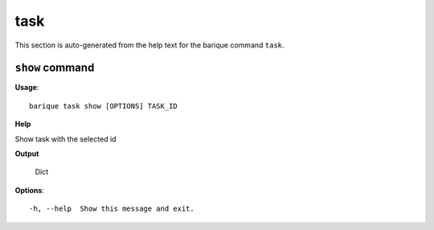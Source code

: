 task
====

This section is auto-generated from the help text for the barique command
``task``.


``show`` command
----------------

**Usage**::

    barique task show [OPTIONS] TASK_ID

**Help**

Show task with the selected id


**Output**


    Dict
    
**Options**::


      -h, --help  Show this message and exit.
    
